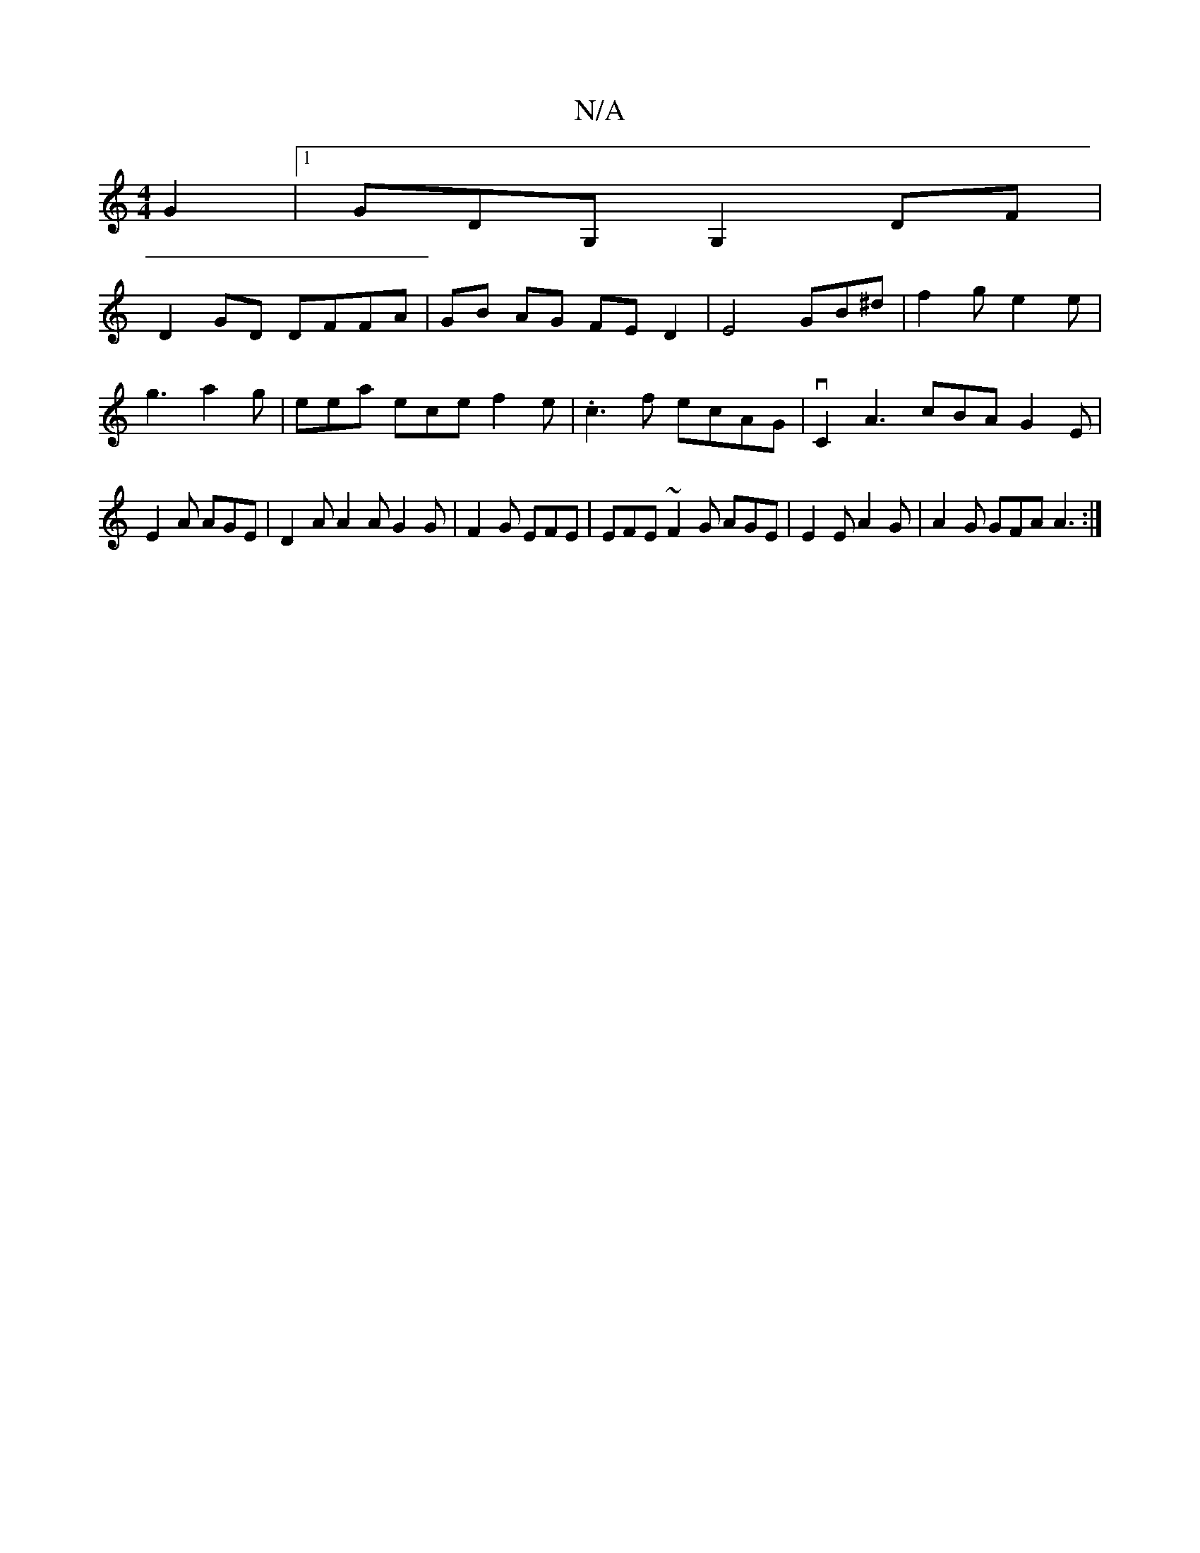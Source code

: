 X:1
T:N/A
M:4/4
R:N/A
K:Cmajor
G2 |[1 GDG, G,2DF|
D2GD DFFA | GB AG FE D2 | E4 GB^d | f2 g e2e | g3 a2g|eea ece f2e | .c3 f ecAG | vC2 A3 cBA G2E | E2A AGE | D2A A2 AG2G | F2G EFE | EFE ~F2G AGE | E2 E A2G|A2G GFA A3:|

D2FA Bcde |
